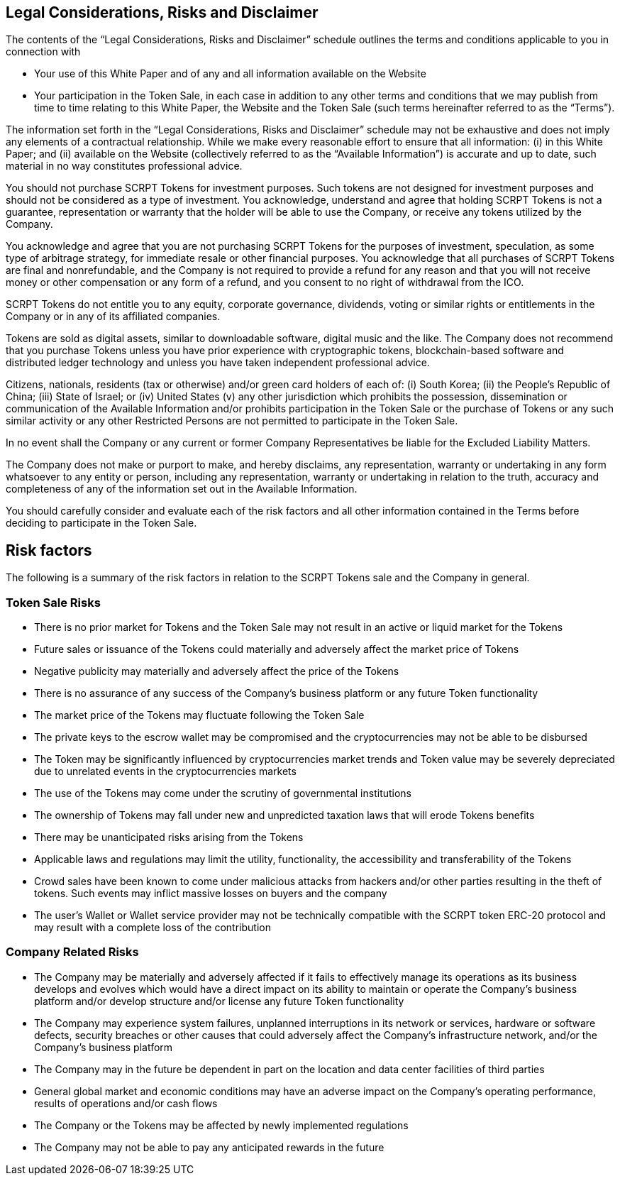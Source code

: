 == Legal Considerations, Risks and Disclaimer

The contents of the “Legal Considerations, Risks and Disclaimer” schedule outlines the terms and conditions applicable to you in connection with 

- Your use of this White Paper and of any and all information available on the Website 
- Your participation in the Token Sale, in each case in addition to any other terms and conditions that we may publish from time to time relating to this White Paper, the Website and the Token Sale (such terms hereinafter referred to as the “Terms”).

The information set forth in the “Legal Considerations, Risks and Disclaimer” schedule may not be exhaustive and does not imply any elements of a contractual relationship. While we make every reasonable effort to ensure that all information: (i) in this White Paper; and (ii) available on the Website (collectively referred to as the “Available Information”) is accurate and up to date, such material in no way constitutes professional advice.

You should not purchase SCRPT Tokens for investment purposes. Such tokens are not designed for investment purposes and should not be considered as a type of investment. You acknowledge, understand and agree that holding SCRPT Tokens is not a guarantee, representation or warranty that the holder will be able to use the Company, or receive any tokens utilized by the Company.

You acknowledge and agree that you are not purchasing SCRPT Tokens for the purposes of investment, speculation, as some type of arbitrage strategy, for immediate resale or
other financial purposes. You acknowledge that all purchases of SCRPT Tokens are final and nonrefundable, and the Company is not required to provide a refund for any reason and that you will not receive money or other compensation or any form of a refund, and you consent to no right of withdrawal from the ICO.

SCRPT Tokens do not entitle you to any equity, corporate governance, dividends, voting
or similar rights or entitlements in the Company or in any of its affiliated companies. 

Tokens are sold as digital assets, similar to downloadable software, digital music and
the like. The Company does not recommend that you purchase Tokens unless you have prior experience with cryptographic tokens, blockchain-based software and distributed ledger technology and unless you have taken independent professional advice.

Citizens, nationals, residents (tax or otherwise) and/or green card holders of each of:
(i) South Korea; (ii) the People’s Republic of China; (iii) State of Israel; or (iv) United
States (v) any other jurisdiction which prohibits the possession, dissemination or communication of the Available Information and/or prohibits participation in the Token Sale or the purchase of Tokens or any such similar activity or any other Restricted Persons are not permitted to participate in the Token Sale.

In no event shall the Company or any current or former Company Representatives be
liable for the Excluded Liability Matters.

The Company does not make or purport to make, and hereby disclaims, any representation, warranty or undertaking in any form whatsoever to any entity or person, including any representation, warranty or undertaking in relation to the truth, accuracy and completeness of any of the information set out in the Available Information.

You should carefully consider and evaluate each of the risk factors and all other information contained in the Terms before deciding to participate in the Token Sale.

== Risk factors

The following is a summary of the risk factors in relation to the SCRPT Tokens sale and the Company in general.

=== Token Sale Risks 

- There is no prior market for Tokens and the Token Sale may not result in an active or liquid market for the Tokens
- Future sales or issuance of the Tokens could materially and adversely affect the market price of Tokens
- Negative publicity may materially and adversely affect the price of the Tokens
- There is no assurance of any success of the Company’s business platform or any future Token functionality
- The market price of the Tokens may fluctuate following the Token Sale
- The private keys to the escrow wallet may be compromised and the cryptocurrencies may not be able to be disbursed
- The Token may be significantly influenced by cryptocurrencies market trends and Token value may be severely depreciated due to unrelated events in the cryptocurrencies markets
- The use of the Tokens may come under the scrutiny of governmental institutions
- The ownership of Tokens may fall under new and unpredicted taxation laws that will erode Tokens benefits
- There may be unanticipated risks arising from the Tokens
- Applicable laws and regulations may limit the utility, functionality, the accessibility and transferability of the Tokens
- Crowd sales have been known to come under malicious attacks from hackers and/or other parties resulting in the theft of tokens. Such events may inflict massive losses on buyers and the company
- The user’s Wallet or Wallet service provider may not be technically compatible with the SCRPT token ERC-20 protocol and may result with a complete loss of the contribution 

=== Company Related Risks

- The Company may be materially and adversely affected if it fails to effectively manage its operations as its business develops and evolves which would have a direct impact on its ability to maintain or operate the Company’s business platform and/or develop structure and/or license any future Token functionality
- The Company may experience system failures, unplanned interruptions in its network or services, hardware or software defects, security breaches or other causes that could adversely affect the Company’s infrastructure network, and/or the Company’s business platform
- The Company may in the future be dependent in part on the location and data center facilities of third parties
- General global market and economic conditions may have an adverse impact on the Company’s operating performance, results of operations and/or cash flows
- The Company or the Tokens may be affected by newly implemented regulations
- The Company may not be able to pay any anticipated rewards in the future
